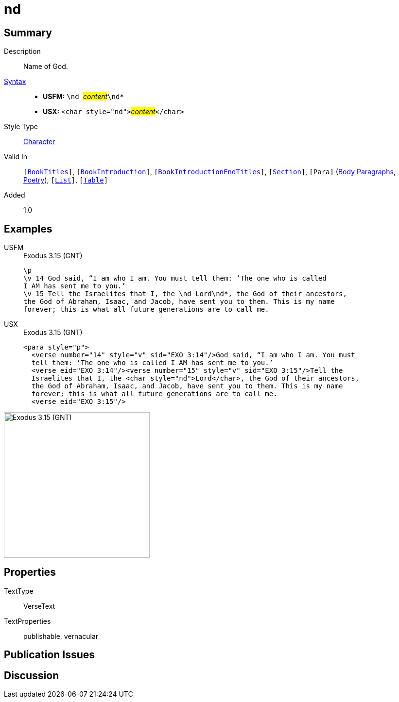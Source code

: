 = nd
:description: Name of God
:url-repo: https://github.com/usfm-bible/tcdocs/blob/main/markers/char/nd.adoc
:noindex:
ifndef::localdir[]
:source-highlighter: rouge
:localdir: ../
endif::[]
:imagesdir: {localdir}/images

// tag::public[]

== Summary

Description:: Name of God.
xref:ROOT:syntax-docs.adoc#_syntax[Syntax]::
* *USFM:* ``++\nd ++``#__content__#``++\nd*++``
* *USX:* ``++<char style="nd">++``#__content__#``++</char>++``
Style Type:: xref:char:index.adoc[Character]
Valid In:: `[xref:doc:index.adoc#doc-book-titles[BookTitles]]`, `[xref:doc:index.adoc#doc-book-intro[BookIntroduction]]`, `[xref:doc:index.adoc#doc-book-intro-end-titles[BookIntroductionEndTitles]]`, `[xref:para:titles-sections/index.adoc[Section]]`, `[Para]` (xref:para:paragraphs/index.adoc[Body Paragraphs], xref:para:poetry/index.adoc[Poetry]), `[xref:para:lists/index.adoc[List]]`, `[xref:para:tables/index.adoc[Table]]`
// tag::spec[]
Added:: 1.0
// end::spec[]

== Examples

[tabs]
======
USFM::
+
.Exodus 3.15 (GNT)
[source#src-usfm-char-nd_1,usfm,highlight=4]
----
\p
\v 14 God said, “I am who I am. You must tell them: ‘The one who is called 
I AM has sent me to you.’
\v 15 Tell the Israelites that I, the \nd Lord\nd*, the God of their ancestors, 
the God of Abraham, Isaac, and Jacob, have sent you to them. This is my name 
forever; this is what all future generations are to call me.
----
USX::
+
.Exodus 3.15 (GNT)
[source#src-usx-char-nd_1,xml,highlight=5]
----
<para style="p">
  <verse number="14" style="v" sid="EXO 3:14"/>God said, “I am who I am. You must
  tell them: ‘The one who is called I AM has sent me to you.’ 
  <verse eid="EXO 3:14"/><verse number="15" style="v" sid="EXO 3:15"/>Tell the
  Israelites that I, the <char style="nd">Lord</char>, the God of their ancestors,
  the God of Abraham, Isaac, and Jacob, have sent you to them. This is my name
  forever; this is what all future generations are to call me.
  <verse eid="EXO 3:15"/>
----
======

image::char/nd_1.jpg[Exodus 3.15 (GNT),300]

== Properties

TextType:: VerseText
TextProperties:: publishable, vernacular

== Publication Issues

// end::public[]

== Discussion

